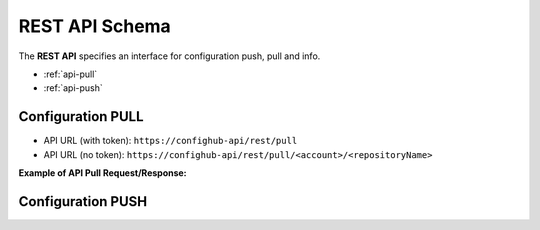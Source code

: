 REST API Schema
===============

The **REST API** specifies an interface for configuration push, pull and info.

* :ref:`api-pull`
* :ref:`api-push`


.. _api-pull:

Configuration PULL
~~~~~~~~~~~~~~~~~~

- API URL (with token):  ``https://confighub-api/rest/pull``
- API URL (no token):  ``https://confighub-api/rest/pull/<account>/<repositoryName>``

.. info::
    - All data returned is in JSON format.
    - All dates are expected and returned in ISO 8601 format (UTC): YYYY-MM-DDTHH:MM:SSZ.
    - All parameters are passed through HTTP header fields.
    - Method: GET

**Example of API Pull Request/Response:**

.. code-block:: bash
    curl -i https://api.confighub.com/rest/pull \
         -H "Client-Token: <token>"             \
         -H "Context: <context>"                \
         -H "Application-Name: myApp"           \
         -H "Client-Version: v1.5"              \
         -H "Files: demo.props"

.. code-block:: json
    {
      "generatedOn": "06/10/2016 22:38:13",
      "account": "ConfigHub",
      "repo": "Demo",
      "context": "Production;TimeKepper",
      "files": {
        "demo.props": "dbUrl \u003d jdbc:mysql://prod.mydomain.com:3306/ProdDatabase\n\ndbUser \u003d admin\n\ndbPass \u003d prod-password"
      },
      "properties": {
        "db.host": {
          "val": "prod.mydomain.com"
        },
        "server.http.port": {
          "val": "80"
        },
        "db.name": {
          "val": "ProdDatabase"
        },
        ...
        "db.user": {
          "val": "admin"
        }
      }
    }

.. _api-push:

Configuration PUSH
~~~~~~~~~~~~~~~~~~
